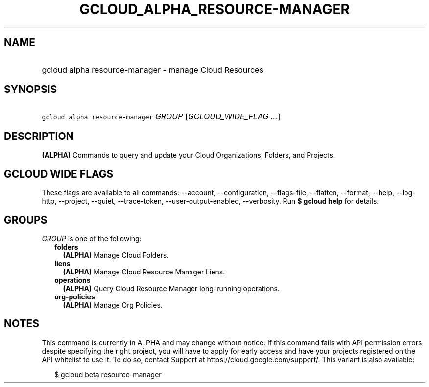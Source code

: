 
.TH "GCLOUD_ALPHA_RESOURCE\-MANAGER" 1



.SH "NAME"
.HP
gcloud alpha resource\-manager \- manage Cloud Resources



.SH "SYNOPSIS"
.HP
\f5gcloud alpha resource\-manager\fR \fIGROUP\fR [\fIGCLOUD_WIDE_FLAG\ ...\fR]



.SH "DESCRIPTION"

\fB(ALPHA)\fR Commands to query and update your Cloud Organizations, Folders,
and Projects.



.SH "GCLOUD WIDE FLAGS"

These flags are available to all commands: \-\-account, \-\-configuration,
\-\-flags\-file, \-\-flatten, \-\-format, \-\-help, \-\-log\-http, \-\-project,
\-\-quiet, \-\-trace\-token, \-\-user\-output\-enabled, \-\-verbosity. Run \fB$
gcloud help\fR for details.



.SH "GROUPS"

\f5\fIGROUP\fR\fR is one of the following:

.RS 2m
.TP 2m
\fBfolders\fR
\fB(ALPHA)\fR Manage Cloud Folders.

.TP 2m
\fBliens\fR
\fB(ALPHA)\fR Manage Cloud Resource Manager Liens.

.TP 2m
\fBoperations\fR
\fB(ALPHA)\fR Query Cloud Resource Manager long\-running operations.

.TP 2m
\fBorg\-policies\fR
\fB(ALPHA)\fR Manage Org Policies.


.RE
.sp

.SH "NOTES"

This command is currently in ALPHA and may change without notice. If this
command fails with API permission errors despite specifying the right project,
you will have to apply for early access and have your projects registered on the
API whitelist to use it. To do so, contact Support at
https://cloud.google.com/support/. This variant is also available:

.RS 2m
$ gcloud beta resource\-manager
.RE

